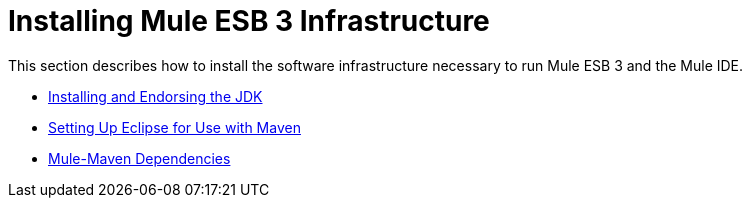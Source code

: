 = Installing Mule ESB 3 Infrastructure

This section describes how to install the software infrastructure necessary to run Mule ESB 3 and the Mule IDE.

* link:/mule\-user\-guide/v/3\.3/installing-and-endorsing-the-jdk[Installing and Endorsing the JDK]
* link:/mule\-user\-guide/v/3\.3/setting-up-eclipse-for-use-with-maven[Setting Up Eclipse for Use with Maven]
* link:/mule\-user\-guide/v/3\.3/mule-maven-dependencies[Mule-Maven Dependencies]

